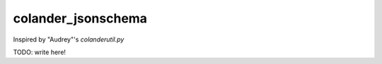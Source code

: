 ===================
colander_jsonschema
===================


Inspired by "Audrey"'s `colanderutil.py`

TODO: write here!
